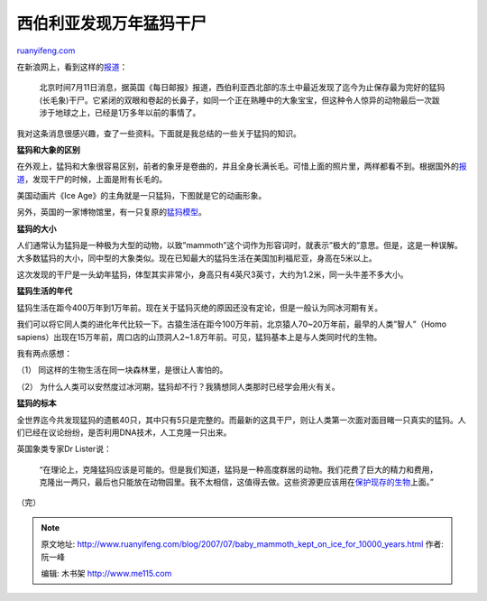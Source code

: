 .. _200707_baby_mammoth_kept_on_ice_for_10000_years:

西伯利亚发现万年猛犸干尸
===========================================

`ruanyifeng.com <http://www.ruanyifeng.com/blog/2007/07/baby_mammoth_kept_on_ice_for_10000_years.html>`__

在新浪网上，看到这样的\ `报道 <http://tech.sina.com.cn/d/2007-07-11/10481609896.shtml>`__\ ：

    北京时间7月11日消息，据英国《每日邮报》报道，西伯利亚西北部的冻土中最近发现了迄今为止保存最为完好的猛犸(长毛象)干尸。它紧闭的双眼和卷起的长鼻子，如同一个正在熟睡中的大象宝宝，但这种令人惊异的动物最后一次跋涉于地球之上，已经是1万多年以前的事情了。

我对这条消息很感兴趣，查了一些资料。下面就是我总结的一些关于猛犸的知识。

**猛犸和大象的区别**

在外观上，猛犸和大象很容易区别，前者的象牙是卷曲的，并且全身长满长毛。可惜上面的照片里，两样都看不到。根据国外的\ `报道 <http://www.dailymail.co.uk/pages/live/articles/news/news.html?in_article_id=467534&in_page_id=1770>`__\ ，发现干尸的时候，上面是附有长毛的。

美国动画片《Ice Age》的主角就是一只猛犸，下图就是它的动画形象。

另外，英国的一家博物馆里，有一只复原的\ `猛犸模型 <http://www.answers.com/topic/mammoth2-jpg>`__\ 。

**猛犸的大小**

人们通常认为猛犸是一种极为大型的动物，以致”mammoth”这个词作为形容词时，就表示”极大的”意思。但是，这是一种误解。大多数猛犸的大小，同中型的大象类似。现在已知最大的猛犸生活在美国加利福尼亚，身高在5米以上。

这次发现的干尸是一头幼年猛犸，体型其实非常小，身高只有4英尺3英寸，大约为1.2米，同一头牛差不多大小。

**猛犸生活的年代**

猛犸生活在距今400万年到1万年前。现在关于猛犸灭绝的原因还没有定论，但是一般认为同冰河期有关。

我们可以将它同人类的进化年代比较一下。古猿生活在距今100万年前，北京猿人70~20万年前，最早的人类”智人”（Homo
sapiens）出现在15万年前，周口店的山顶洞人2~1.8万年前。可见，猛犸基本上是与人类同时代的生物。

我有两点感想：

（1） 同这样的生物生活在同一块森林里，是很让人害怕的。

（2）
为什么人类可以安然度过冰河期，猛犸却不行？我猜想同人类那时已经学会用火有关。

**猛犸的标本**

全世界迄今共发现猛犸的遗骸40只，其中只有5只是完整的。而最新的这具干尸，则让人类第一次面对面目睹一只真实的猛犸。人们已经在议论纷纷，是否利用DNA技术，人工克隆一只出来。

英国象类专家Dr Lister说：

    “在理论上，克隆猛犸应该是可能的。但是我们知道，猛犸是一种高度群居的动物。我们花费了巨大的精力和费用，克隆出一两只，最后也只能放在动物园里。我不太相信，这值得去做。这些资源更应该用在\ `保护现存的生物 <http://www.ruanyifeng.com/blog/2006/12/yangtze_river_dolphin_is_extinct_now.html>`__\ 上面。”

| （完）

.. note::
    原文地址: http://www.ruanyifeng.com/blog/2007/07/baby_mammoth_kept_on_ice_for_10000_years.html 
    作者: 阮一峰 

    编辑: 木书架 http://www.me115.com